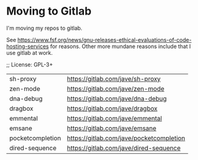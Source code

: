 * Moving to Gitlab
I'm moving my repos to gitlab.

See
https://www.fsf.org/news/gnu-releases-ethical-evaluations-of-code-hosting-services
for reasons. Other more mundane reasons include that I use gitlab
at work.

;; License: GPL-3+

| sh-proxy         | https://gitlab.com/jave/sh-proxy         |
| zen-mode         | https://gitlab.com/jave/zen-mode         |
| dna-debug        | https://gitlab.com/jave/dna-debug        |
| dragbox          | https://gitlab.com/jave/dragbox          |
| emmental         | https://gitlab.com/jave/emmental         |
| emsane           | https://gitlab.com/jave/emsane           |
| pocketcompletion | https://gitlab.com/jave/pocketcompletion |
| dired-sequence   | https://gitlab.com/jave/dired-sequence   |

